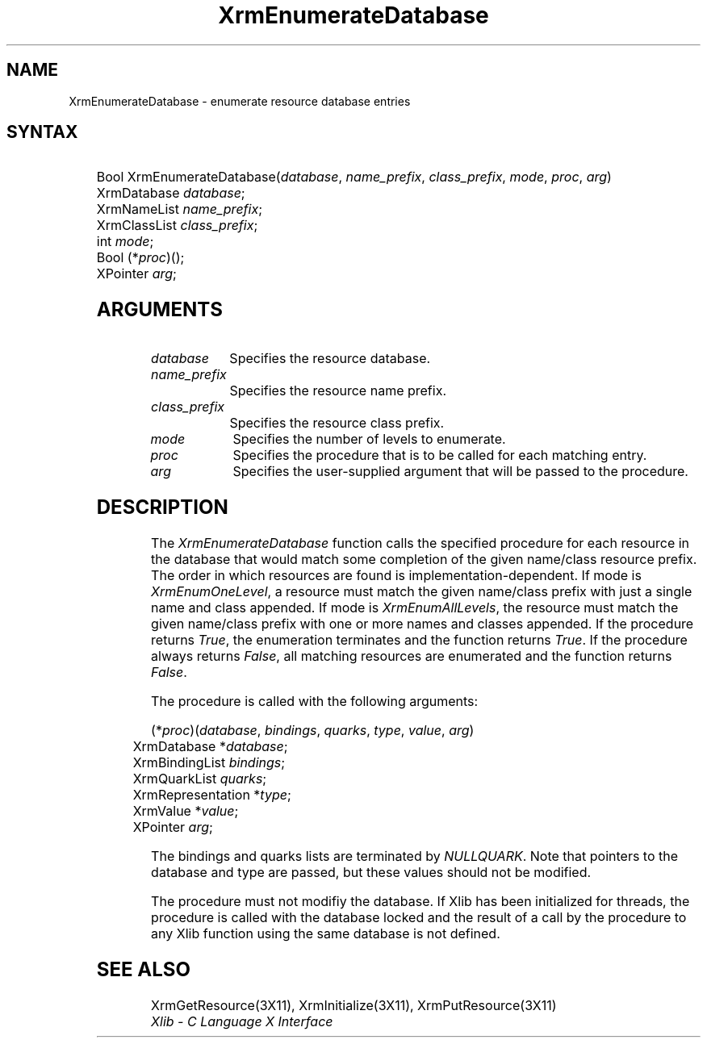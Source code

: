 '\" t
.\" Copyright \(co 1985, 1986, 1987, 1988, 1989, 1990, 1991, 1994, 1996 X Consortium
.\"
.\" Permission is hereby granted, free of charge, to any person obtaining
.\" a copy of this software and associated documentation files (the
.\" "Software"), to deal in the Software without restriction, including
.\" without limitation the rights to use, copy, modify, merge, publish,
.\" distribute, sublicense, and/or sell copies of the Software, and to
.\" permit persons to whom the Software is furnished to do so, subject to
.\" the following conditions:
.\"
.\" The above copyright notice and this permission notice shall be included
.\" in all copies or substantial portions of the Software.
.\"
.\" THE SOFTWARE IS PROVIDED "AS IS", WITHOUT WARRANTY OF ANY KIND, EXPRESS
.\" OR IMPLIED, INCLUDING BUT NOT LIMITED TO THE WARRANTIES OF
.\" MERCHANTABILITY, FITNESS FOR A PARTICULAR PURPOSE AND NONINFRINGEMENT.
.\" IN NO EVENT SHALL THE X CONSORTIUM BE LIABLE FOR ANY CLAIM, DAMAGES OR
.\" OTHER LIABILITY, WHETHER IN AN ACTION OF CONTRACT, TORT OR OTHERWISE,
.\" ARISING FROM, OUT OF OR IN CONNECTION WITH THE SOFTWARE OR THE USE OR
.\" OTHER DEALINGS IN THE SOFTWARE.
.\"
.\" Except as contained in this notice, the name of the X Consortium shall
.\" not be used in advertising or otherwise to promote the sale, use or
.\" other dealings in this Software without prior written authorization
.\" from the X Consortium.
.\"
.\" Copyright \(co 1985, 1986, 1987, 1988, 1989, 1990, 1991 by
.\" Digital Equipment Corporation
.\"
.\" Portions Copyright \(co 1990, 1991 by
.\" Tektronix, Inc.
.\"
.\" Permission to use, copy, modify and distribute this documentation for
.\" any purpose and without fee is hereby granted, provided that the above
.\" copyright notice appears in all copies and that both that copyright notice
.\" and this permission notice appear in all copies, and that the names of
.\" Digital and Tektronix not be used in in advertising or publicity pertaining
.\" to this documentation without specific, written prior permission.
.\" Digital and Tektronix makes no representations about the suitability
.\" of this documentation for any purpose.
.\" It is provided ``as is'' without express or implied warranty.
.\" 
.\" $XFree86: xc/doc/man/X11/XEnumDB.man,v 1.3 2001/02/07 22:35:20 tsi Exp $
.\"
.ds xT X Toolkit Intrinsics \- C Language Interface
.ds xW Athena X Widgets \- C Language X Toolkit Interface
.ds xL Xlib \- C Language X Interface
.ds xC Inter-Client Communication Conventions Manual
.na
.de Ds
.nf
.\\$1D \\$2 \\$1
.ft 1
.\".ps \\n(PS
.\".if \\n(VS>=40 .vs \\n(VSu
.\".if \\n(VS<=39 .vs \\n(VSp
..
.de De
.ce 0
.if \\n(BD .DF
.nr BD 0
.in \\n(OIu
.if \\n(TM .ls 2
.sp \\n(DDu
.fi
..
.de FD
.LP
.KS
.TA .5i 3i
.ta .5i 3i
.nf
..
.de FN
.fi
.KE
.LP
..
.de IN		\" send an index entry to the stderr
..
.de C{
.KS
.nf
.D
.\"
.\"	choose appropriate monospace font
.\"	the imagen conditional, 480,
.\"	may be changed to L if LB is too
.\"	heavy for your eyes...
.\"
.ie "\\*(.T"480" .ft L
.el .ie "\\*(.T"300" .ft L
.el .ie "\\*(.T"202" .ft PO
.el .ie "\\*(.T"aps" .ft CW
.el .ft R
.ps \\n(PS
.ie \\n(VS>40 .vs \\n(VSu
.el .vs \\n(VSp
..
.de C}
.DE
.R
..
.de Pn
.ie t \\$1\fB\^\\$2\^\fR\\$3
.el \\$1\fI\^\\$2\^\fP\\$3
..
.de ZN
.ie t \fB\^\\$1\^\fR\\$2
.el \fI\^\\$1\^\fP\\$2
..
.de hN
.ie t <\fB\\$1\fR>\\$2
.el <\fI\\$1\fP>\\$2
..
.de NT
.ne 7
.ds NO Note
.if \\n(.$>$1 .if !'\\$2'C' .ds NO \\$2
.if \\n(.$ .if !'\\$1'C' .ds NO \\$1
.ie n .sp
.el .sp 10p
.TB
.ce
\\*(NO
.ie n .sp
.el .sp 5p
.if '\\$1'C' .ce 99
.if '\\$2'C' .ce 99
.in +5n
.ll -5n
.R
..
.		\" Note End -- doug kraft 3/85
.de NE
.ce 0
.in -5n
.ll +5n
.ie n .sp
.el .sp 10p
..
.ny0
'\" t
.TH XrmEnumerateDatabase 3X11 __xorgversion__ "XLIB FUNCTIONS"
.SH NAME
XrmEnumerateDatabase \- enumerate resource database entries
.SH SYNTAX
.TS
lw(.5i) lw(2i) lw(2.5i).
T{
\&#define
T}	T{
.ZN XrmEnumAllLevels
T}	T{
0
T}
T{
\&#define
T}	T{
.ZN XrmEnumOneLevel
T}	T{
1
T}
.TE
.FD 0
Bool XrmEnumerateDatabase\^(\^\fIdatabase\fP, \fIname_prefix\fP, \fIclass_prefix\fP, \fImode\fP, \fIproc\fP, \fIarg\fP\^)
.br
      XrmDatabase \fIdatabase\fP\^;
.br
      XrmNameList \fIname_prefix\fP\^;
.br
      XrmClassList \fIclass_prefix\fP\^;
.br
      int \fImode\fP\^;
.br
      Bool (\^*\fIproc\fP\^)\^(\^)\^;
.br
      XPointer \fIarg\fP\^;
.SH ARGUMENTS
.IP \fIdatabase\fP 1i
Specifies the resource database.
.IP \fIname_prefix\fP 1i
Specifies the resource name prefix.
.IP \fIclass_prefix\fP 1i
Specifies the resource class prefix.
.IP \fImode\fP 1i
Specifies the number of levels to enumerate.
.IP \fIproc\fP 1i
Specifies the procedure that is to be called for each matching entry.
.IP \fIarg\fP 1i
Specifies the user-supplied argument that will be passed to the procedure.
.SH DESCRIPTION
The
.ZN XrmEnumerateDatabase
function calls the specified procedure for each resource in the database
that would match some completion of the given name/class resource prefix.
The order in which resources are found is implementation-dependent.
If mode is
.ZN XrmEnumOneLevel ,
a resource must match the given name/class prefix with
just a single name and class appended.  If mode is
.ZN XrmEnumAllLevels ,
the resource must match the given name/class prefix with one or more names and
classes appended.
If the procedure returns
.ZN True ,
the enumeration terminates and the function returns
.ZN True . 
If the procedure always returns
.ZN False ,
all matching resources are enumerated and the function returns
.ZN False .
.LP
The procedure is called with the following arguments:
.LP
.\" Start marker code here
.Ds 0
.TA .5i 3i
.ta .5i 3i
(*\fIproc\fP\^)(\^\fIdatabase\fP, \fIbindings\fP, \fIquarks\fP, \fItype\fP, \fIvalue\fP, \fIarg\fP\^)
	XrmDatabase *\fIdatabase\fP\^;
	XrmBindingList \fIbindings\fP\^;
	XrmQuarkList \fIquarks\fP\^;
	XrmRepresentation *\fItype\fP\^;
	XrmValue *\fIvalue\fP\^;
	XPointer \fIarg\fP\^;
.De
.\" End marker code here
.LP
The bindings and quarks lists are terminated by
.ZN NULLQUARK .
Note that pointers
to the database and type are passed, but these values should not be modified.
.LP
The procedure must not modifiy the database.
If Xlib has been initialized for threads, the procedure is called with
the database locked and the result of a call by the procedure to any
Xlib function using the same database is not defined.
.SH "SEE ALSO"
XrmGetResource(3X11),
XrmInitialize(3X11),
XrmPutResource(3X11)
.br
\fI\*(xL\fP
